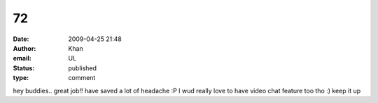 72
##
:date: 2009-04-25 21:48
:author: Khan
:email: UL
:status: published
:type: comment

hey buddies.. great job!! have saved a lot of headache :P I wud really love to have video chat feature too tho :) keep it up
